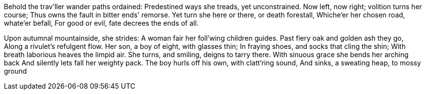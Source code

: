 Behold the trav'ller wander paths ordained:
Predestined ways she treads, yet unconstrained.
Now left, now right; volition turns her course;
Thus owns the fault in bitter ends' remorse.
Yet turn she here or there, or death forestall,
Whiche'er her chosen road, whate'er befall,
For good or evil, fate decrees the ends of all.

*******

Upon autumnal mountainside, she strides:
A woman fair her foll'wing children guides.
Past fiery oak and golden ash they go,
Along a rivulet's refulgent flow.
Her son, a boy of eight, with glasses thin;
In fraying shoes, and socks that cling the shin;
With breath laborious heaves the limpid air.
She turns, and smiling, deigns to tarry there.
With sinuous grace she bends her arching back
And silently lets fall her weighty pack.
The boy hurls off his own, with clatt'ring sound,
And sinks, a sweating heap, to mossy ground
